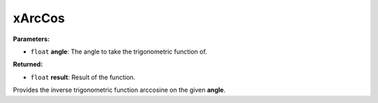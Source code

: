 
xArcCos
========================================================

**Parameters:**

- ``float`` **angle**: The angle to take the trigonometric function of.

**Returned:**

- ``float`` **result**: Result of the function.

Provides the inverse trigonometric function arccosine on the given **angle**.
